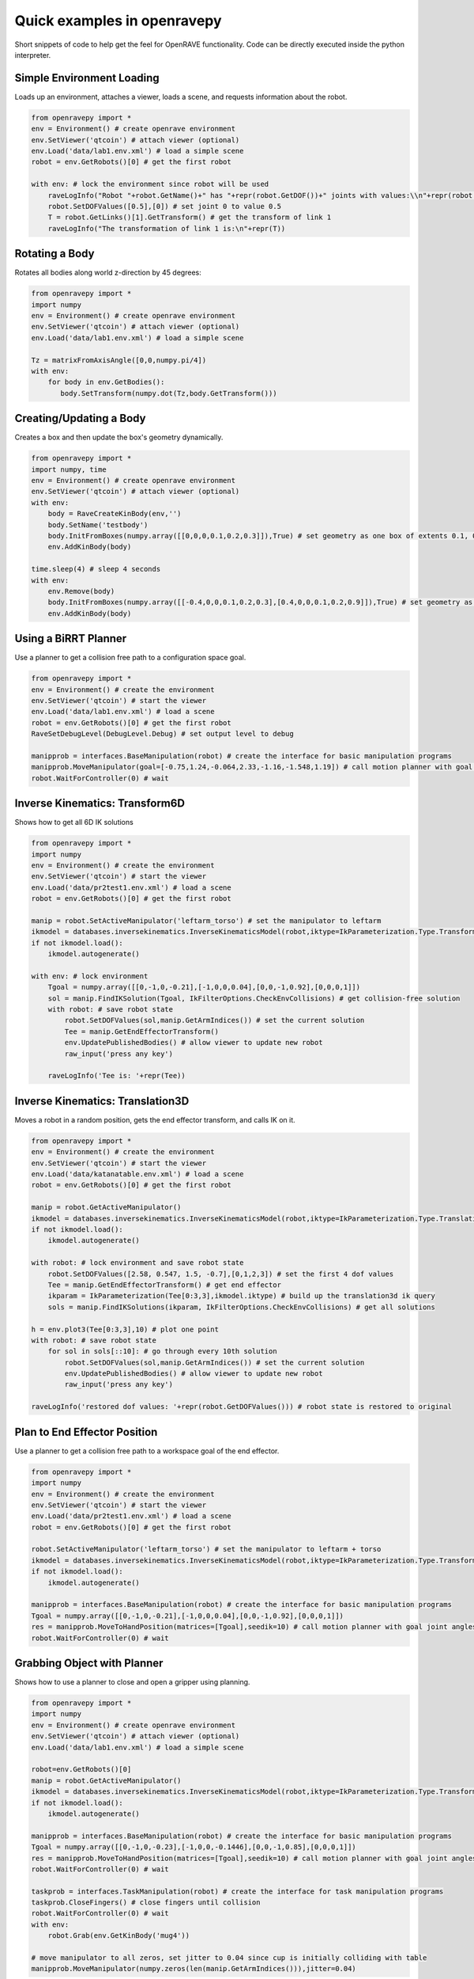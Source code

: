 Quick examples in openravepy
============================

Short snippets of code to help get the feel for OpenRAVE functionality. Code can be directly executed inside the python interpreter.


Simple Environment Loading
--------------------------

Loads up an environment, attaches a viewer, loads a scene, and requests information about the robot.

.. code-block:: python

  from openravepy import *
  env = Environment() # create openrave environment
  env.SetViewer('qtcoin') # attach viewer (optional)
  env.Load('data/lab1.env.xml') # load a simple scene
  robot = env.GetRobots()[0] # get the first robot

  with env: # lock the environment since robot will be used
      raveLogInfo("Robot "+robot.GetName()+" has "+repr(robot.GetDOF())+" joints with values:\\n"+repr(robot.GetDOFValues()))
      robot.SetDOFValues([0.5],[0]) # set joint 0 to value 0.5
      T = robot.GetLinks()[1].GetTransform() # get the transform of link 1
      raveLogInfo("The transformation of link 1 is:\n"+repr(T))

Rotating a Body
---------------

Rotates all bodies along world z-direction by 45 degrees:

.. code-block:: python

  from openravepy import *
  import numpy
  env = Environment() # create openrave environment
  env.SetViewer('qtcoin') # attach viewer (optional)
  env.Load('data/lab1.env.xml') # load a simple scene

  Tz = matrixFromAxisAngle([0,0,numpy.pi/4])
  with env:
      for body in env.GetBodies():
         body.SetTransform(numpy.dot(Tz,body.GetTransform()))

Creating/Updating a Body
------------------------

Creates a box and then update the box's geometry dynamically.

.. code-block:: python

  from openravepy import *
  import numpy, time
  env = Environment() # create openrave environment
  env.SetViewer('qtcoin') # attach viewer (optional)
  with env:
      body = RaveCreateKinBody(env,'')
      body.SetName('testbody')
      body.InitFromBoxes(numpy.array([[0,0,0,0.1,0.2,0.3]]),True) # set geometry as one box of extents 0.1, 0.2, 0.3
      env.AddKinBody(body)

  time.sleep(4) # sleep 4 seconds
  with env:
      env.Remove(body)
      body.InitFromBoxes(numpy.array([[-0.4,0,0,0.1,0.2,0.3],[0.4,0,0,0.1,0.2,0.9]]),True) # set geometry as two boxes
      env.AddKinBody(body)


Using a BiRRT Planner
---------------------

Use a planner to get a collision free path to a configuration space goal.

.. code-block:: python

  from openravepy import *
  env = Environment() # create the environment
  env.SetViewer('qtcoin') # start the viewer
  env.Load('data/lab1.env.xml') # load a scene
  robot = env.GetRobots()[0] # get the first robot
  RaveSetDebugLevel(DebugLevel.Debug) # set output level to debug
  
  manipprob = interfaces.BaseManipulation(robot) # create the interface for basic manipulation programs
  manipprob.MoveManipulator(goal=[-0.75,1.24,-0.064,2.33,-1.16,-1.548,1.19]) # call motion planner with goal joint angles
  robot.WaitForController(0) # wait

Inverse Kinematics: Transform6D
-------------------------------

Shows how to get all 6D IK solutions

.. code-block:: python

  from openravepy import *
  import numpy
  env = Environment() # create the environment
  env.SetViewer('qtcoin') # start the viewer
  env.Load('data/pr2test1.env.xml') # load a scene
  robot = env.GetRobots()[0] # get the first robot

  manip = robot.SetActiveManipulator('leftarm_torso') # set the manipulator to leftarm
  ikmodel = databases.inversekinematics.InverseKinematicsModel(robot,iktype=IkParameterization.Type.Transform6D)
  if not ikmodel.load():
      ikmodel.autogenerate()

  with env: # lock environment
      Tgoal = numpy.array([[0,-1,0,-0.21],[-1,0,0,0.04],[0,0,-1,0.92],[0,0,0,1]])
      sol = manip.FindIKSolution(Tgoal, IkFilterOptions.CheckEnvCollisions) # get collision-free solution
      with robot: # save robot state
          robot.SetDOFValues(sol,manip.GetArmIndices()) # set the current solution
          Tee = manip.GetEndEffectorTransform()
          env.UpdatePublishedBodies() # allow viewer to update new robot
          raw_input('press any key')

      raveLogInfo('Tee is: '+repr(Tee))

Inverse Kinematics: Translation3D
---------------------------------

Moves a robot in a random position, gets the end effector transform, and calls IK on it.

.. code-block:: python

  from openravepy import *
  env = Environment() # create the environment
  env.SetViewer('qtcoin') # start the viewer
  env.Load('data/katanatable.env.xml') # load a scene
  robot = env.GetRobots()[0] # get the first robot

  manip = robot.GetActiveManipulator()
  ikmodel = databases.inversekinematics.InverseKinematicsModel(robot,iktype=IkParameterization.Type.Translation3D)
  if not ikmodel.load():
      ikmodel.autogenerate()

  with robot: # lock environment and save robot state
      robot.SetDOFValues([2.58, 0.547, 1.5, -0.7],[0,1,2,3]) # set the first 4 dof values
      Tee = manip.GetEndEffectorTransform() # get end effector
      ikparam = IkParameterization(Tee[0:3,3],ikmodel.iktype) # build up the translation3d ik query
      sols = manip.FindIKSolutions(ikparam, IkFilterOptions.CheckEnvCollisions) # get all solutions

  h = env.plot3(Tee[0:3,3],10) # plot one point
  with robot: # save robot state
      for sol in sols[::10]: # go through every 10th solution
          robot.SetDOFValues(sol,manip.GetArmIndices()) # set the current solution
          env.UpdatePublishedBodies() # allow viewer to update new robot
          raw_input('press any key')

  raveLogInfo('restored dof values: '+repr(robot.GetDOFValues())) # robot state is restored to original


Plan to End Effector Position
-----------------------------

Use a planner to get a collision free path to a workspace goal of the end effector.

.. code-block:: python

  from openravepy import *
  import numpy
  env = Environment() # create the environment
  env.SetViewer('qtcoin') # start the viewer
  env.Load('data/pr2test1.env.xml') # load a scene
  robot = env.GetRobots()[0] # get the first robot

  robot.SetActiveManipulator('leftarm_torso') # set the manipulator to leftarm + torso
  ikmodel = databases.inversekinematics.InverseKinematicsModel(robot,iktype=IkParameterization.Type.Transform6D)
  if not ikmodel.load():
      ikmodel.autogenerate()

  manipprob = interfaces.BaseManipulation(robot) # create the interface for basic manipulation programs
  Tgoal = numpy.array([[0,-1,0,-0.21],[-1,0,0,0.04],[0,0,-1,0.92],[0,0,0,1]])
  res = manipprob.MoveToHandPosition(matrices=[Tgoal],seedik=10) # call motion planner with goal joint angles
  robot.WaitForController(0) # wait

Grabbing Object with Planner
----------------------------

Shows how to use a planner to close and open a gripper using planning.

.. code-block:: python

  from openravepy import *
  import numpy
  env = Environment() # create openrave environment
  env.SetViewer('qtcoin') # attach viewer (optional)
  env.Load('data/lab1.env.xml') # load a simple scene

  robot=env.GetRobots()[0]
  manip = robot.GetActiveManipulator()
  ikmodel = databases.inversekinematics.InverseKinematicsModel(robot,iktype=IkParameterization.Type.Transform6D)
  if not ikmodel.load():
      ikmodel.autogenerate()

  manipprob = interfaces.BaseManipulation(robot) # create the interface for basic manipulation programs
  Tgoal = numpy.array([[0,-1,0,-0.23],[-1,0,0,-0.1446],[0,0,-1,0.85],[0,0,0,1]])
  res = manipprob.MoveToHandPosition(matrices=[Tgoal],seedik=10) # call motion planner with goal joint angles
  robot.WaitForController(0) # wait

  taskprob = interfaces.TaskManipulation(robot) # create the interface for task manipulation programs
  taskprob.CloseFingers() # close fingers until collision
  robot.WaitForController(0) # wait
  with env:
      robot.Grab(env.GetKinBody('mug4'))

  # move manipulator to all zeros, set jitter to 0.04 since cup is initially colliding with table
  manipprob.MoveManipulator(numpy.zeros(len(manip.GetArmIndices())),jitter=0.04)

Custom IK Filters
-----------------

Set a custom IK filter to abort computation after 100ms.

.. code-block:: python

  from openravepy import *
  import numpy, time
  env=Environment()
  env.Load('data/pr2test1.env.xml')

  robot=env.GetRobots()[0]
  manip = robot.SetActiveManipulator('leftarm_torso')
  lower,upper = robot.GetDOFLimits(manip.GetArmIndices()) # get the limits of just the arm indices
  ikmodel = databases.inversekinematics.InverseKinematicsModel(robot,iktype=IkParameterization.Type.Transform6D)
  if not ikmodel.load():
      ikmodel.autogenerate()

  maxtime = 0.1 # 100ms
  while True:
      with env:
          robot.SetDOFValues(lower+numpy.random.rand(len(lower))*(upper-lower),manip.GetArmIndices()) # set a random values to just the arm
          incollision = not env.CheckCollision(robot) and not robot.CheckSelfCollision()
          starttime = time.time()
          def timeoutfilter(values, manip, ikparam):
              return IkFilterReturn.Quit if time.time()-starttime > maxtime else IkFilterReturn.Success

          handle=manip.GetIkSolver().RegisterCustomFilter(0,timeoutfilter)
          success = manip.FindIKSolution(manip.GetIkParameterization(IkParameterization.Type.Transform6D),IkFilterOptions.CheckEnvCollisions)
          raveLogInfo('in collision: %d, real success: %d, time passed: %f'%(incollision,success is not None,time.time()-starttime))

Sending Torques to a Physics Engine
-----------------------------------

Shows how to set a physics engine and send torque commands to the robot

.. code-block:: python

  from openravepy import *
  import numpy, time
  env=Environment()
  env.Load('data/lab1.env.xml')
  env.SetViewer('qtcoin')
  with env:
      # set a physics engine
      physics = RaveCreatePhysicsEngine(env,'ode')
      env.SetPhysicsEngine(physics)
      physics.SetGravity(numpy.array((0,0,-9.8)))

      robot = env.GetRobots()[0]
      robot.GetLinks()[0].SetStatic(True)
      env.StopSimulation()
      env.StartSimulation(timestep=0.001)

  while True:
      torques = 100*(numpy.random.rand(robot.GetDOF())-0.5)
      for i in range(100):
          robot.SetJointTorques(torques,True)
          time.sleep(0.01)

Testing a Grasp
---------------

Loads the grasping model and moves the robot to the first grasp found

.. code-block:: python

  from openravepy import *
  import numpy, time
  env=Environment()
  env.Load('data/lab1.env.xml')
  env.SetViewer('qtcoin')
  robot = env.GetRobots()[0]
  target = env.GetKinBody('mug1')
  gmodel = databases.grasping.GraspingModel(robot,target)
  if not gmodel.load():
      gmodel.autogenerate()
  
  validgrasps, validindicees = gmodel.computeValidGrasps(returnnum=1)
  gmodel.moveToPreshape(validgrasps[0])
  Tgoal = gmodel.getGlobalGraspTransform(validgrasps[0],collisionfree=True)
  basemanip = interfaces.BaseManipulation(robot)
  basemanip.MoveToHandPosition(matrices=[Tgoal])
  robot.WaitForController(0)
  taskmanip = interfaces.TaskManipulation(robot)
  taskmanip.CloseFingers()
  robot.WaitForController(0)

Returning a Trajectory
----------------------

Get a trajectory to a grasp before executing it.

.. code-block:: python

  from openravepy import *
  import numpy, time
  env=Environment()
  env.Load('data/lab1.env.xml')
  env.SetViewer('qtcoin')
  robot = env.GetRobots()[0]
  target = env.GetKinBody('mug1')
  gmodel = databases.grasping.GraspingModel(robot,target)
  if not gmodel.load():
      gmodel.autogenerate()
  
  validgrasps, validindicees = gmodel.computeValidGrasps(returnnum=1)
  basemanip = interfaces.BaseManipulation(robot)
  with robot:
      grasp = validgrasps[0]
      gmodel.setPreshape(grasp)
      T = gmodel.getGlobalGraspTransform(grasp,collisionfree=True)
      traj = basemanip.MoveToHandPosition(matrices=[T],execute=False,outputtrajobj=True)

  raveLogInfo('traj has %d waypoints, last waypoint is: %s'%(traj.GetNumWaypoints(),repr(traj.GetWaypoint(-1))))
  robot.GetController().SetPath(traj)
  robot.WaitForController(0)

Using Link Statistics
---------------------

Speed-up planning and increase precision by using link statistics

.. code-block:: python

  from openravepy import *
  import time
  env = Environment() # create the environment
  env.SetViewer('qtcoin') # start the viewer
  env.Load('data/pr2test1.env.xml') # load a scene
  robot = env.GetRobots()[0] # get the first robot
  robot.SetActiveManipulator('leftarm_torso')
  goal = [ 0.24865706, 0.09362862, 0, 2.21558089, -1.00901245, -1.18879056, -0.74486442, 0]
  # normal planning
  manipprob = interfaces.BaseManipulation(robot) # create the interface for basic manipulation programs
  starttime = time.time()
  manipprob.MoveManipulator(goal=goal,execute=False)
  raveLogInfo('non-linkstatistics planning time: %fs'%(time.time()-starttime))
  # using link statistics
  lmodel=databases.linkstatistics.LinkStatisticsModel(robot)
  if not lmodel.load():
      lmodel.autogenerate()
  lmodel.setRobotResolutions(0.01) # set resolution given smallest object is 0.01m
  lmodel.setRobotWeights() # set the weights for planning
  starttime = time.time()
  traj=manipprob.MoveManipulator(goal=goal,execute=False,outputtrajobj=True)
  raveLogInfo('linkstatistics planning time: %fs'%(time.time()-starttime))
  robot.GetController().SetPath(traj)
  robot.WaitForController(0)

Saving Viewer Image
-------------------

Save a 640x480 image from the viewer.

.. code-block:: python

  from openravepy import *
  import scipy
  import time
  env = Environment() # create openrave environment
  env.SetViewer('qtcoin')
  env.Load('data/lab1.env.xml') # load a simple scene
  time.sleep(1) # wait for viewer to initialize
  
  env.GetViewer().SendCommand('SetFiguresInCamera 1') # also shows the figures in the image
  I = env.GetViewer().GetCameraImage(640,480,  env.GetViewer().GetCameraTransform(),[640,640,320,240])
  scipy.misc.imsave('openrave.jpg',I)

Recording Videos
----------------

Start and stop recording videos using the Python API.

.. code-block:: python

  from openravepy import *
  import scipy
  import time
  env = Environment() # create openrave environment
  env.SetViewer('qtcoin')
  env.Load('data/lab1.env.xml') # load a simple scene
  
  recorder = RaveCreateModule(env,'viewerrecorder')
  env.AddModule(recorder,'')
  filename = 'openrave.mpg'
  codec = 13 # mpeg2
  recorder.SendCommand('Start 640 480 30 codec %d timing realtime filename %s\nviewer %s'%(codec,filename,env.GetViewer().GetName()))

Parabolic Retiming
------------------

Do parabolic segment retiming to a goal position without checking collisions.

.. code-block:: python

  from openravepy import *
  import numpy
  env = Environment() # create openrave environment
  env.SetViewer('qtcoin')
  env.Load('robots/barrettwam.robot.xml') # load a simple scene
  robot=env.GetRobots()[0]
  with env:  
      lower,upper = robot.GetActiveDOFLimits()
      goalvalues = numpy.random.rand(len(lower))*(upper-lower)+lower
      traj = RaveCreateTrajectory(env,'')
      traj.Init(robot.GetActiveConfigurationSpecification())
      traj.Insert(0,robot.GetActiveDOFValues())
      traj.Insert(1,goalvalues)
      planningutils.RetimeActiveDOFTrajectory(traj,robot,hastimestamps=False,maxvelmult=1,plannername='ParabolicTrajectoryRetimer')
      print 'duration',traj.GetDuration()
  robot.GetController().SetPath(traj)
  robot.WaitForController(0)

Logging
-------

Save the current scene using the :ref:`probleminstance-logging` plugin:

.. code-block:: python

  from openravepy import *
  env = Environment() # create openrave environment
  env.Load('data/lab1.env.xml') # load a simple scene
  
  logger = RaveCreateModule(env,'logging')
  logger.SendCommand('savescene filename myscene.env.xml')
